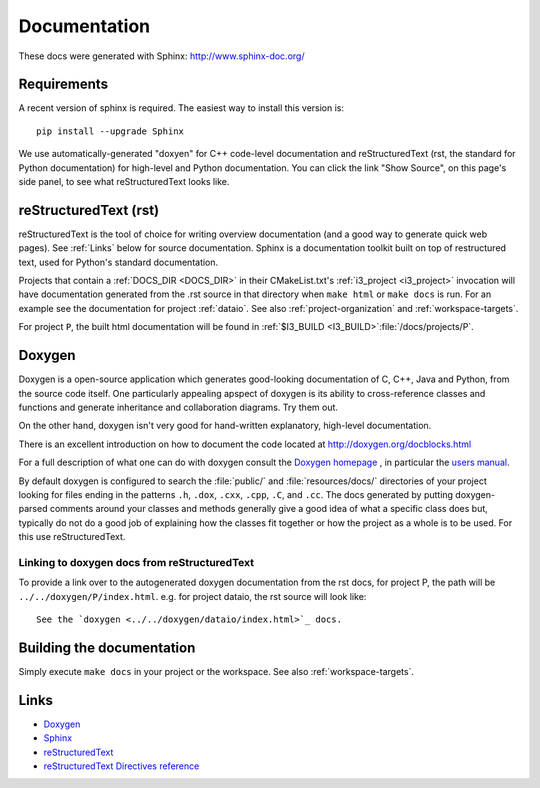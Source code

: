.. _Documentation:

Documentation
=============

These docs were generated with Sphinx: http://www.sphinx-doc.org/

Requirements
------------

A recent version of sphinx is required.  The easiest way to install
this version is::

   pip install --upgrade Sphinx

We use automatically-generated "doxyen" for C++ code-level
documentation and reStructuredText (rst, the standard for Python
documentation) for high-level and Python documentation.  You can click
the link "Show Source", on this page's side panel, to see what
reStructuredText looks like.

.. index:: Doxygen

.. _rst :
.. index:: reStructuredText

reStructuredText (rst)
----------------------

reStructuredText is the tool of choice for writing overview
documentation (and a good way to generate quick web pages).  See
:ref:`Links` below for source documentation.  Sphinx is a
documentation toolkit built on top of restructured text, used for
Python's standard documentation.

.. index:: DOCS_DIR 

Projects that contain a :ref:`DOCS_DIR <DOCS_DIR>` in their
CMakeList.txt's :ref:`i3_project <i3_project>` invocation will have
documentation generated from the .rst source in that directory when
``make html`` or ``make docs`` is run.  For an example see the
documentation for project :ref:`dataio`. See also
:ref:`project-organization` and :ref:`workspace-targets`.

For project ``P``, the built html documentation will be found in
:ref:`$I3_BUILD <I3_BUILD>`:file:`/docs/projects/P`.

Doxygen
-------

Doxygen is a open-source application which generates good-looking
documentation of C, C++, Java and Python, from the source code
itself. One particularly appealing apspect of doxygen is its ability
to cross-reference classes and functions and generate inheritance and
collaboration diagrams. Try them out.  

On the other hand, doxygen isn't very good for hand-written explanatory,
high-level documentation.

There is an excellent introduction on how to document the code located
at http://doxygen.org/docblocks.html


For a full description of what one can do with doxygen consult the
`Doxygen homepage <http://doxygen.org>`_ , in particular the
`users manual <http://doxygen.org/manual.html>`_.

By default doxygen is configured to search the :file:`public/` and
:file:`resources/docs/` directories of your project looking for files
ending in the patterns ``.h``, ``.dox``, ``.cxx``, ``.cpp``, ``.C``,
and ``.cc``. The docs generated by putting doxygen-parsed comments
around your classes and methods generally give a good idea of what a
specific class does but, typically do not do a good job of explaining
how the classes fit together or how the project as a whole is to be
used. For this use reStructuredText.

Linking to doxygen docs from reStructuredText
^^^^^^^^^^^^^^^^^^^^^^^^^^^^^^^^^^^^^^^^^^^^^

To provide a link over to the autogenerated doxygen documentation from
the rst docs, for project P, the path will be
``../../doxygen/P/index.html``.  e.g. for project dataio, the rst
source will look like::

  See the `doxygen <../../doxygen/dataio/index.html>`_ docs.


Building the documentation
--------------------------

Simply execute ``make docs`` in your project or the workspace.  See
also :ref:`workspace-targets`.


.. _Links:

Links
-----

* `Doxygen <http://www.doxygen.org>`_
* `Sphinx  <http://www.sphinx-doc.org>`_
* `reStructuredText <http://docutils.sourceforge.net/rst.html>`_
* `reStructuredText Directives reference <http://docutils.sourceforge.net/docs/ref/rst/directives.html>`_
